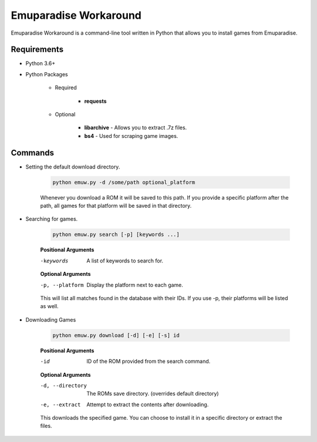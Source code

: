 ======================
Emuparadise Workaround
======================

Emuparadise Workaround is a command-line tool written in Python that allows you to install games from Emuparadise.

Requirements
************
- Python 3.6+

- Python Packages

    - Required

        - **requests**

    - Optional

        - **libarchive** - Allows you to extract .7z files.
        - **bs4** - Used for scraping game images.

Commands
********

- Setting the default download directory.

    .. code-block:: text
        
        python emuw.py -d /some/path optional_platform

    Whenever you download a ROM it will be saved to this path. If you provide a specific platform after the path, all games for that platform will be saved in that directory.

- Searching for games.

    .. code-block:: text

        python emuw.py search [-p] [keywords ...]


    **Positional Arguments**

    -keywords  A list of keywords to search for.

    **Optional Arguments**

    -p, --platform  Display the platform next to each game.

    This will list all matches found in the database with their IDs. If you use -p, their platforms will be listed as well.


- Downloading Games

    .. code-block:: text

        python emuw.py download [-d] [-e] [-s] id


    **Positional Arguments**

    -id  ID of the ROM provided from the search command.

    **Optional Arguments**

    -d, --directory  The ROMs save directory. (overrides default directory)

    -e, --extract  Attempt to extract the contents after downloading.

    This downloads the specified game. You can choose to install it in a specific directory or extract the files.
